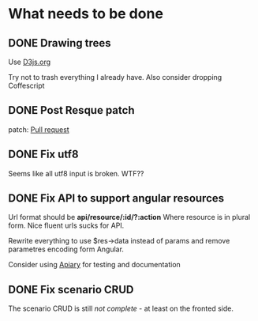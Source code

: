 * What needs to be done
** DONE Drawing trees
   Use [[http://d3js.org/][D3js.org]]

   Try not to trash everything I already have.
   Also consider dropping Coffescript
** DONE Post Resque patch
   SCHEDULED: <2013-06-01 Sat>

   patch: [[https://github.com/diegok/resque-perl/pull/8][Pull request]]

** DONE Fix utf8

   Seems like all utf8 input is broken. WTF??

** DONE Fix API to support angular resources
   SCHEDULED: <2013-04-15 Po>

   Url format should be *api/resource/:id/?:action*
   Where resource is in plural form. Nice fluent urls sucks for API.

   Rewrite everything to use $res->data instead of params and remove
   parametres encoding form Angular.

   Consider using [[http://apiary.io][Apiary]] for testing and documentation

** DONE Fix scenario CRUD
   SCHEDULED: <2013-04-16 Út>

   The scenario CRUD is still /not complete/ - at least on the fronted side.
